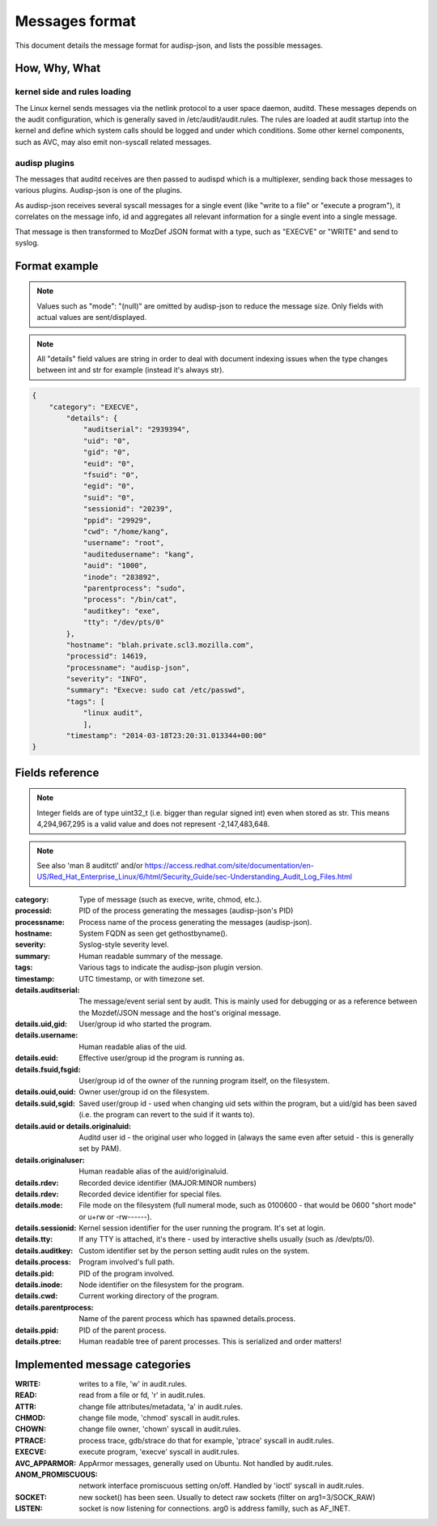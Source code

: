 ===============
Messages format
===============

This document details the message format for audisp-json, and lists the possible
messages.

How, Why, What
--------------

kernel side and rules loading
~~~~~~~~~~~~~~~~~~~~~~~~~~~~~
The Linux kernel sends messages via the netlink protocol to a user space
daemon, auditd.  These messages depends on the audit configuration, which is
generally saved in /etc/audit/audit.rules.  The rules are loaded at audit
startup into the kernel and define which system calls should be logged and
under which conditions.
Some other kernel components, such as AVC, may also emit non-syscall related messages.

audisp plugins
~~~~~~~~~~~~~~
The messages that auditd receives are then passed to audispd which is a
multiplexer, sending back those messages to various plugins.
Audisp-json is one of the plugins.

As audisp-json receives several syscall messages for a single event (like "write
to a file" or "execute a program"), it correlates on the message info, id and
aggregates all relevant information for a single event into a single message.

That message is then transformed to MozDef JSON format with a type, such as "EXECVE" or
"WRITE" and send to syslog.

Format example
--------------

.. note::

        Values such as "mode": "(null)" are omitted by audisp-json to reduce the message size.
        Only fields with actual values are sent/displayed.

.. note::

        All "details" field values are string in order to deal with document indexing issues when the type changes
        between int and str for example (instead it's always str).

.. code::

    {
        "category": "EXECVE",
            "details": {
                "auditserial": "2939394",
                "uid": "0",
                "gid": "0",
                "euid": "0",
                "fsuid": "0",
                "egid": "0",
                "suid": "0",
                "sessionid": "20239",
                "ppid": "29929",
                "cwd": "/home/kang",
                "username": "root",
                "auditedusername": "kang",
                "auid": "1000",
                "inode": "283892",
                "parentprocess": "sudo",
                "process": "/bin/cat",
                "auditkey": "exe",
                "tty": "/dev/pts/0"
            },
            "hostname": "blah.private.scl3.mozilla.com",
            "processid": 14619,
            "processname": "audisp-json",
            "severity": "INFO",
            "summary": "Execve: sudo cat /etc/passwd",
            "tags": [
                "linux audit",
                ],
            "timestamp": "2014-03-18T23:20:31.013344+00:00"
    }

Fields reference
----------------
.. note:: Integer fields are of type uint32_t (i.e. bigger than regular signed int) even when stored as str. This means 4,294,967,295 is a valid value and does not represent -2,147,483,648.

.. note:: See also 'man 8 auditctl' and/or https://access.redhat.com/site/documentation/en-US/Red_Hat_Enterprise_Linux/6/html/Security_Guide/sec-Understanding_Audit_Log_Files.html

:category: Type of message (such as execve, write, chmod, etc.).
:processid: PID of the process generating the messages (audisp-json's PID)
:processname: Process name of the process generating the messages (audisp-json).
:hostname: System FQDN as seen get gethostbyname().
:severity: Syslog-style severity level.
:summary: Human readable summary of the message.
:tags: Various tags to indicate the audisp-json plugin version.
:timestamp: UTC timestamp, or with timezone set.
:details.auditserial: The message/event serial sent by audit. This is mainly used for debugging or as a reference between the Mozdef/JSON message and the host's original message.
:details.uid,gid: User/group id who started the program.
:details.username: Human readable alias of the uid.
:details.euid: Effective user/group id the program is running as.
:details.fsuid,fsgid: User/group id of the owner of the running program itself, on the filesystem.
:details.ouid,ouid: Owner user/group id on the filesystem.
:details.suid,sgid: Saved user/group id - used when changing uid sets within the program, but a uid/gid has been saved (i.e. the program can revert to the suid if it wants to).
:details.auid or details.originaluid: Auditd user id - the original user who logged in (always the same even after setuid - this is generally set by PAM).
:details.originaluser: Human readable alias of the auid/originaluid.
:details.rdev: Recorded device identifier (MAJOR:MINOR numbers) 
:details.rdev: Recorded device identifier for special files.
:details.mode: File mode on the filesystem (full numeral mode, such as 0100600 - that would be 0600 "short mode" or u+rw or -rw------).
:details.sessionid: Kernel session identifier for the user running the program. It's set at login.
:details.tty: If any TTY is attached, it's there - used by interactive shells usually (such as /dev/pts/0).
:details.auditkey: Custom identifier set by the person setting audit rules on the system.
:details.process: Program involved's full path.
:details.pid: PID of the program involved.
:details.inode: Node identifier on the filesystem for the program.
:details.cwd: Current working directory of the program.
:details.parentprocess: Name of the parent process which has spawned details.process.
:details.ppid: PID of the parent process.
:details.ptree: Human readable tree of parent processes. This is serialized and order matters!

Implemented message categories
------------------------------

:WRITE: writes to a file, 'w' in audit.rules.
:READ: read from a file or fd, 'r' in audit.rules.
:ATTR: change file attributes/metadata, 'a' in audit.rules.
:CHMOD: change file mode, 'chmod' syscall in audit.rules.
:CHOWN: change file owner, 'chown' syscall in audit.rules.
:PTRACE: process trace, gdb/strace do that for example, 'ptrace' syscall in audit.rules.
:EXECVE: execute program, 'execve' syscall in audit.rules.
:AVC_APPARMOR: AppArmor messages, generally used on Ubuntu. Not handled by audit.rules.
:ANOM_PROMISCUOUS: network interface promiscuous setting on/off. Handled by 'ioctl' syscall in audit.rules.
:SOCKET: new socket() has been seen. Usually to detect raw sockets (filter on arg1=3/SOCK_RAW)
:LISTEN: socket is now listening for connections. arg0 is address familly, such as AF_INET.
